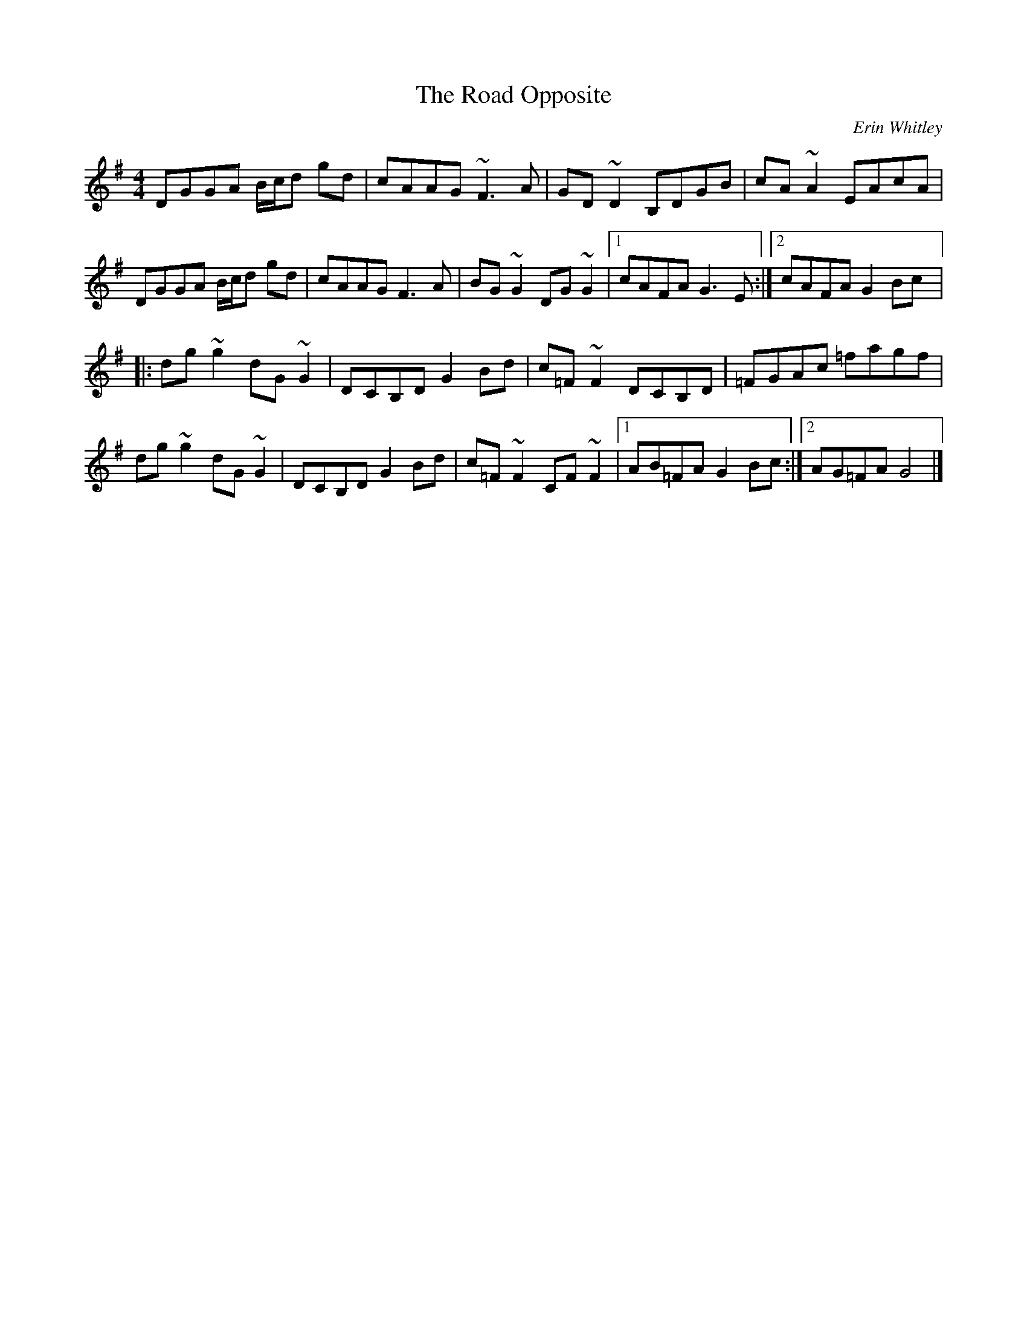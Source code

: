 X:259
T:The Road Opposite
C:Erin Whitley
R:reel
M:4/4
L:1/8
K:G
DGGA B/c/d gd | cAAG ~F3A | GD~D2 B,DGB | cA~A2 EAcA |
DGGA B/c/d gd | cAAG F3A | BG~G2 DG~G2 |1 cAFA G3E :|2 cAFA G2Bc |:
dg~g2 dG~G2 | DCB,D G2Bd | c=F~F2 DCB,D | =FGAc =fagf |
dg~g2 dG~G2 | DCB,D G2Bd | c=F~F2 CF~F2 |1 AB=FA G2Bc :|2 AG=FA G4 |]
